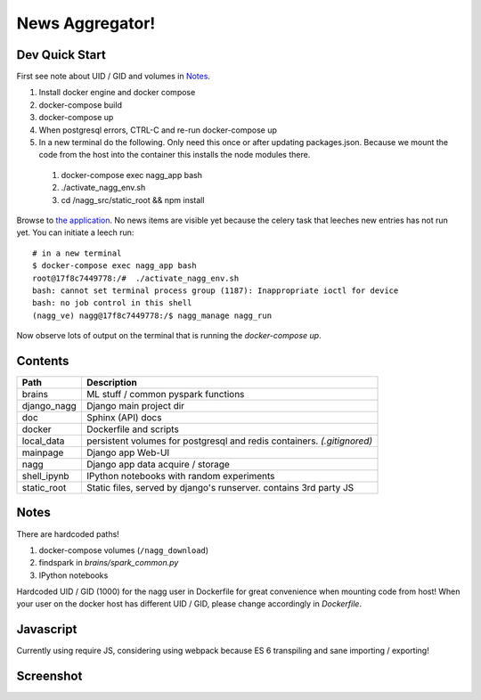 ================
News Aggregator!
================

Dev Quick Start
===============

First see note about UID / GID and volumes in `Notes`_.

1. Install docker engine and docker compose
#. docker-compose build
#. docker-compose up
#. When postgresql errors, CTRL-C and re-run docker-compose up
#. In a new terminal do the following. Only need this once or after updating
   packages.json.  Because we mount the code from the host into the container
   this installs the node modules there.

  1. docker-compose exec nagg_app bash
  #. ./activate_nagg_env.sh
  #. cd /nagg_src/static_root && npm install

Browse to `the application <http://localhost:8000/>`_. No news items are
visible yet because the celery task that leeches new entries has not run
yet. You can initiate a leech run::

  # in a new terminal
  $ docker-compose exec nagg_app bash
  root@17f8c7449778:/#  ./activate_nagg_env.sh
  bash: cannot set terminal process group (1187): Inappropriate ioctl for device
  bash: no job control in this shell
  (nagg_ve) nagg@17f8c7449778:/$ nagg_manage nagg_run

Now observe lots of output on the terminal that is running the
`docker-compose up`.

Contents
========

==================== =========================================================
Path                 Description
==================== =========================================================
brains               ML stuff / common pyspark functions
django_nagg          Django main project dir
doc                  Sphinx (API) docs
docker               Dockerfile and scripts
local_data           persistent volumes for postgresql and redis containers. `(.gitignored)`
mainpage             Django app Web-UI
nagg                 Django app data acquire / storage
shell_ipynb          IPython notebooks with random experiments
static_root          Static files, served by django's runserver. contains 3rd party JS
==================== =========================================================

Notes
=====

There are hardcoded paths!

1. docker-compose volumes (``/nagg_download``)
#. findspark in `brains/spark_common.py`
#. IPython notebooks

Hardcoded UID / GID (1000) for the nagg user in Dockerfile for great convenience
when mounting code from host!  When your user on the docker host has different
UID / GID, please change accordingly in `Dockerfile`.

Javascript
==========

Currently using require JS, considering using webpack because ES 6 transpiling
and sane importing / exporting!

Screenshot
==========

.. image:: doc/scrn0001.png